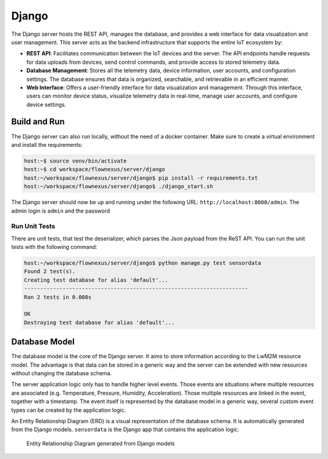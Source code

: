 Django
======

The Django server hosts the REST API, manages the database, and provides a web interface
for data visualization and user management. This server acts as the backend
infrastructure that supports the entire IoT ecosystem by:

* **REST API**: Facilitates communication between the IoT devices and the server.
  The API endpoints handle requests for data uploads from devices, send control commands,
  and provide access to stored telemetry data.

* **Database Management**: Stores all the telemetry data, device information, user
  accounts, and configuration settings. The database ensures that data is organized,
  searchable, and retrievable in an efficient manner.

* **Web Interface**: Offers a user-friendly interface for data visualization and
  management. Through this interface, users can monitor device status, visualize
  telemetry data in real-time, manage user accounts, and configure device settings.


Build and Run
-------------

The Django server can also run locally, without the need of a docker container.
Make sure to create a virtual environment and install the requirements:

.. code-block:: console

  host:~$ source venv/bin/activate
  host:~$ cd workspace/flownexus/server/django
  host:~/workspace/flownexus/server/django$ pip install -r requirements.txt
  host:~/workspace/flownexus/server/django$ ./django_start.sh

The Django server should now be up and running under the following URL:
``http://localhost:8000/admin``. The admin login is ``admin`` and the password


Run Unit Tests
..............

There are unit tests, that test the deserializer, which parses the Json payload
from the ReST API. You can run the unit tests with the following command:

.. code-block:: console

  host:~/workspace/flownexus/server/django$ python manage.py test sensordata
  Found 2 test(s).
  Creating test database for alias 'default'...
  ----------------------------------------------------------------------
  Ran 2 tests in 0.008s

  OK
  Destroying test database for alias 'default'...


Database Model
--------------

The database model is the core of the Django server. It aims to store
information according to the LwM2M resource model. The advantage is that data
can be stored in a generic way and the server can be extended with new
resources without changing the database schema.

The server application logic only has to handle higher level events. Those
events are situations where multiple resources are associated (e.g.
Temperature, Pressure, Humidity, Acceleration). Those multiple resources are
linked in the event, together with a timestamp. The event itself is represented
by the database model in a generic way, several custom event types can be
created by the application logic.

An Entity Relationship Diagram (ERD) is a visual representation of the database
schema. It is automatically generated from the Django models. ``sensordata`` is
the Django app that contains the application logic.

.. figure:: ../images/erd.svg

  Entity Relationship Diagram generated from Django models

.. glossary::

  Endpoint
    IoT devices using the LwM2M protocol in the network, identifiable by a
    unique name, e.g. ``urn:imei:123456789012345``.

  ResourceType
    Defines resource data points comprehensively, annotating each with a unique
    object-resource ID combination, a descriptive name, and specifying the
    expected data type.

  Resource
    A specific piece of data or functionality within an LwM2M Object. Resources
    represent attributes or actions and are identified by Resource IDs within
    an Object.

    In the database Model a Resource represents an individual data value from one
    IoT device, annotated with timestamps, applicable data types, and linked
    to both the device and resource type for which the data is relevant.

  Event
    A collection for significant occurrences reported by endpoints. Events and
    Resources are linked to each other via EventResource table.

  EventResource
    Acts as a junction table forming a many-to-many relationship between events
    and their constituent resources, enabling flexible association without
    direct modification to the core events or resources tables.

  EndpointOperation
    Represents actionable commands or processes targeted at endpoints, tracking
    the operation type, status, and scheduling through timestamps, also
    detailing the transmission attempts and last action.

  Firmware
    Stores metadata about firmware binaries that are available for devices to
    download and install. Each record includes a version identifier, the name
    of the file, a URL from where the device can retrieve the firmware, and
    timestamps for tracking when each firmware record was created and last
    updated.

  FirmwareUpdate
    keeps track of the execution of firmware updates for each endpoint. It adds
    references to the two required resources from server to endpoint (Send URI,
    execute Update). Furthermore it adds a field for the State and the Result
    of an update.
